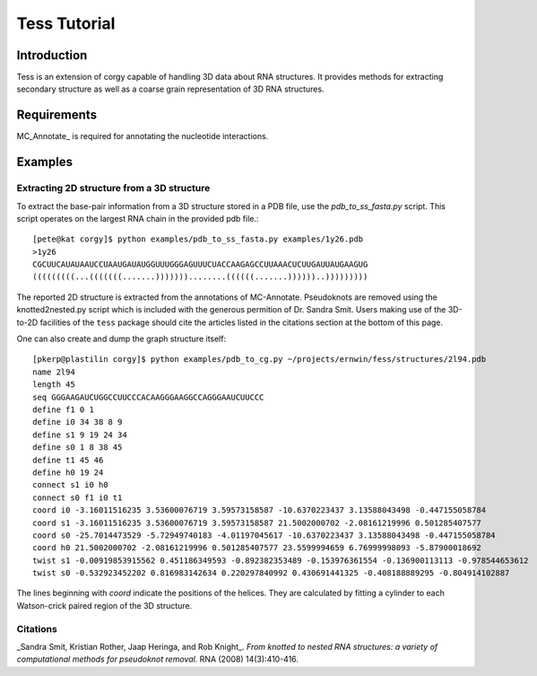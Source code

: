 Tess Tutorial
==============
Introduction
------------
Tess is an extension of corgy capable of handling 3D data about RNA structures. It provides methods for extracting secondary structure as well as a coarse grain representation of 3D RNA structures.

Requirements
------------

MC_Annotate_ is required for annotating the nucleotide interactions.

Examples
--------

Extracting 2D structure from a 3D structure
~~~~~~~~~~~~~~~~~~~~~~~~~~~~~~~~~~~~~~~~~~~

.. image:: 3d_to_2d.png
    :width: 800
    :align: center

To extract the base-pair information from a 3D structure stored in a PDB file, use the `pdb_to_ss_fasta.py` script. This script operates on the largest RNA chain in the provided pdb file.::

    [pete@kat corgy]$ python examples/pdb_to_ss_fasta.py examples/1y26.pdb 
    >1y26
    CGCUUCAUAUAAUCCUAAUGAUAUGGUUUGGGAGUUUCUACCAAGAGCCUUAAACUCUUGAUUAUGAAGUG
    (((((((((...(((((((.......)))))))........((((((.......))))))..)))))))))

The reported 2D structure is extracted from the annotations of MC-Annotate. Pseudoknots are removed using the knotted2nested.py script which is included with the generous permition of Dr. Sandra Smit. Users making use of the 3D-to-2D facilities of the ``tess`` package should cite the articles listed in the citations section at the bottom of this page.

One can also create and dump the graph structure itself::

    [pkerp@plastilin corgy]$ python examples/pdb_to_cg.py ~/projects/ernwin/fess/structures/2l94.pdb 
    name 2l94
    length 45
    seq GGGAAGAUCUGGCCUUCCCACAAGGGAAGGCCAGGGAAUCUUCCC
    define f1 0 1
    define i0 34 38 8 9
    define s1 9 19 24 34
    define s0 1 8 38 45
    define t1 45 46
    define h0 19 24
    connect s1 i0 h0
    connect s0 f1 i0 t1
    coord i0 -3.16011516235 3.53600076719 3.59573158587 -10.6370223437 3.13588043498 -0.447155058784
    coord s1 -3.16011516235 3.53600076719 3.59573158587 21.5002000702 -2.08161219996 0.501285407577
    coord s0 -25.7014473529 -5.72949740183 -4.01197045617 -10.6370223437 3.13588043498 -0.447155058784
    coord h0 21.5002000702 -2.08161219996 0.501285407577 23.5599994659 6.76999998093 -5.87900018692
    twist s1 -0.00919853915562 0.451186349593 -0.892382353489 -0.153976361554 -0.136900113113 -0.978544653612
    twist s0 -0.532923452202 0.816983142634 0.220297840992 0.430691441325 -0.408188889295 -0.804914102887

The lines beginning with `coord` indicate the positions of the helices. They are calculated by fitting a cylinder to each Watson-crick paired region of the 3D structure.

Citations
~~~~~~~~~

_Sandra Smit, Kristian Rother, Jaap Heringa, and Rob Knight_.
*From knotted to nested RNA structures: a variety of computational methods for pseudoknot removal.*
RNA (2008) 14(3):410-416.

